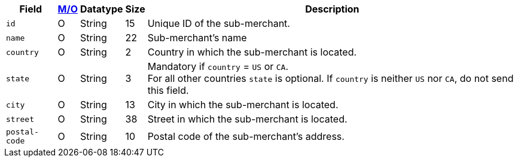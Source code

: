 [%autowidth]
[cols="m,,,,a"]
|===
| Field | <<APIRef_FieldDefs_Cardinality, M/O>> | Datatype | Size | Description

|id 
|O 
|String 
|15 
|Unique ID of the sub-merchant.

|name	
|O 
|String 
|22 
|Sub-merchant's name

|country 
|O 
|String 
|2 
|Country in which the sub-merchant is located.

|state 
|O 
|String 
|3 
|Mandatory if ``country`` =  ``US`` or ``CA``. +
For all other countries ``state`` is optional. If ``country`` is neither ``US`` nor ``CA``, do not send this field.

|city 
|O 
|String 
|13 
|City in which the sub-merchant is located.

|street 
|O 
|String 
|38 
|Street in which the sub-merchant is located.

|postal-code 
|O 
|String 
|10	
|Postal code of the sub-merchant's address.
|===

 
//[#CC_Fields_xmlelements_request_submerchantinfo]
//.sub-merchant-info
//
//The following fields are currently not part of the doc:
//
//| appid | O | String | ?? | ??
//| category | O | String | ?? | ??
//| store-id | O | String | ?? | ??
//| store-name | O | String | ?? | ??
//| payment-facilitator-id | O | String | ?? | ??